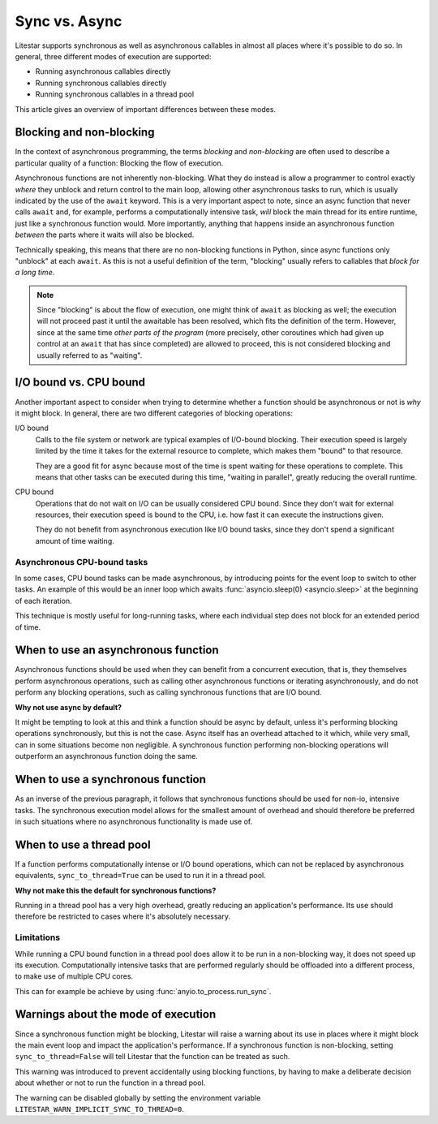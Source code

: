 Sync vs. Async
==============


Litestar supports synchronous as well as asynchronous callables in almost all places
where it's possible to do so. In general, three different modes of execution are
supported:

- Running asynchronous callables directly
- Running synchronous callables directly
- Running synchronous callables in a thread pool

This article gives an overview of important differences between these modes.


Blocking and non-blocking
-------------------------

In the context of asynchronous programming, the terms *blocking* and *non-blocking*
are often used to describe a particular quality of a function: Blocking the flow of
execution.

Asynchronous functions are not inherently non-blocking. What they do instead is allow a
programmer to control exactly *where* they unblock and return control to the main loop,
allowing other asynchronous tasks to run, which is usually indicated by the use of the
``await`` keyword.  This is a very important aspect to note, since an async function
that never calls ``await`` and, for example, performs a computationally intensive task,
*will* block the main thread for its entire runtime, just like a synchronous function
would. More importantly, anything that happens inside an asynchronous function
*between* the parts where it waits will also be blocked.

Technically speaking, this means that there are no non-blocking functions in Python,
since async functions only "unblock" at each ``await``. As this is not a useful
definition of the term, "blocking" usually refers to callables that *block for a long
time*.

.. note::

    Since "blocking" is about the flow of execution, one might think of ``await`` as
    blocking as well; the execution will not proceed past it until the awaitable has
    been resolved, which fits the definition of the term. However, since at the same
    time *other parts of the program* (more precisely, other coroutines which had
    given up control at an ``await`` that has since completed) are allowed to
    proceed, this is not considered blocking and usually referred to as "waiting".


I/O bound vs. CPU bound
-----------------------

Another important aspect to consider when trying to determine whether a function should
be asynchronous or not is *why* it might block. In general, there are two different
categories of blocking operations:

I/O bound
    Calls to the file system or network are typical examples of I/O-bound blocking.
    Their execution speed is largely limited by the time it takes for the external
    resource to complete, which makes them "bound" to that resource.

    They are a good fit for async because most of the time is spent waiting for these
    operations to complete. This means that other tasks can be executed during this
    time, "waiting in parallel", greatly reducing the overall runtime.

CPU bound
    Operations that do not wait on I/O can be usually considered CPU bound. Since they
    don't wait for external resources, their execution speed is bound to the CPU, i.e.
    how fast it can execute the instructions given.

    They do not benefit from asynchronous execution like I/O bound tasks, since they
    don't spend a significant amount of time waiting.


Asynchronous CPU-bound tasks
++++++++++++++++++++++++++++

In some cases, CPU bound tasks can be made asynchronous, by introducing points for the
event loop to switch to other tasks. An example of this would be an inner loop which
awaits :func:`asyncio.sleep(0) <asyncio.sleep>` at the beginning of each iteration.

This technique is mostly useful for long-running tasks, where each individual step does
not block for an extended period of time.


When to use an asynchronous function
------------------------------------

Asynchronous functions should be used when they can benefit from a concurrent execution,
that is, they themselves perform asynchronous operations, such as calling other
asynchronous functions or iterating asynchronously, and do not perform any blocking
operations, such as calling synchronous functions that are I/O bound.

**Why not use async by default?**

It might be tempting to look at this and think a function should be async by default,
unless it's performing blocking operations synchronously, but this is not the case.
Async itself has an overhead attached to it which, while very small, can in some
situations become non negligible. A synchronous function performing non-blocking
operations will outperform an asynchronous function doing the same.


When to use a synchronous function
----------------------------------

As an inverse of the previous paragraph, it follows that synchronous functions should
be used for non-io, intensive tasks. The synchronous execution
model allows for the smallest amount of overhead and should therefore be preferred in
such situations where no asynchronous functionality is made use of.


When to use a thread pool
-------------------------

If a function performs computationally intense or I/O bound operations, which can not be
replaced by asynchronous equivalents, ``sync_to_thread=True`` can be used to run it in
a thread pool.

**Why not make this the default for synchronous functions?**

Running in a thread pool has a very high overhead, greatly reducing an application's
performance. Its use should therefore be restricted to cases where it's absolutely
necessary.


Limitations
+++++++++++

While running a CPU bound function in a thread pool does allow it to be run in a
non-blocking way, it does not speed up its execution. Computationally intensive tasks
that are performed regularly should be offloaded into a different process, to make use
of multiple CPU cores.

This can for example be achieve by using :func:`anyio.to_process.run_sync`.


Warnings about the mode of execution
------------------------------------

Since a synchronous function might be blocking, Litestar will raise a warning about its
use in places where it might block the main event loop and impact the application's
performance. If a synchronous function is non-blocking, setting ``sync_to_thread=False``
will tell Litestar that the function can be treated as such.

This warning was introduced to prevent accidentally using blocking functions, by having
to make a deliberate decision about whether or not to run the function in a thread pool.

The warning can be disabled globally by setting the environment variable
``LITESTAR_WARN_IMPLICIT_SYNC_TO_THREAD=0``.
